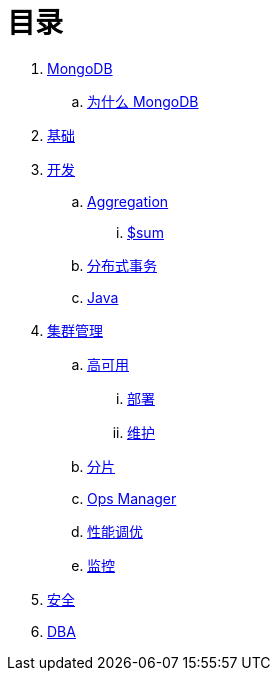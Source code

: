 = 目录

. link:README.adoc[MongoDB]
.. link:presentation.adoc[为什么 MongoDB]
. link:dba/basic.adoc[基础]
. link:dev/README.adoc[开发]
.. link:dev/aggregation.adoc[Aggregation]
... link:dev/aggregation-sum.adoc[$sum]
.. link:dev/transactions.adoc[分布式事务]
.. link:dev/java.adoc[Java]
. link:dba/cluster-admin.adoc[集群管理]
.. link:dba/replication.adoc[高可用]
... link:dba/rs-deployments.adoc[部署]
... link:dba/rs-maintenance.adoc[维护]
.. link:dba/sharding.adoc[分片]
.. link:dba/opsmanager.adoc[Ops Manager]
.. link:dba/perf.adoc[性能调优]
.. link:dba/troubleshooting.adoc[监控]
. link:dba/security.adoc[安全]
. link:dba/dba.adoc[DBA]
